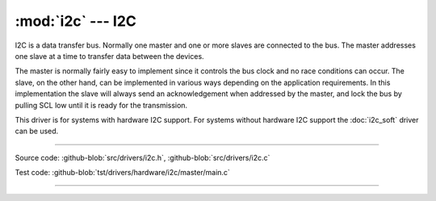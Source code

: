 :mod:`i2c` --- I2C
==================

.. module:: i2c
   :synopsis: I2C.

I2C is a data transfer bus. Normally one master and one or more slaves
are connected to the bus. The master addresses one slave at a time to
transfer data between the devices.

The master is normally fairly easy to implement since it controls the
bus clock and no race conditions can occur. The slave, on the other
hand, can be implemented in various ways depending on the application
requirements. In this implementation the slave will always send an
acknowledgement when addressed by the master, and lock the bus by
pulling SCL low until it is ready for the transmission.

This driver is for systems with hardware I2C support. For systems
without hardware I2C support the :doc:`i2c_soft` driver can be used.

--------------------------------------------------

Source code: :github-blob:`src/drivers/i2c.h`, :github-blob:`src/drivers/i2c.c`

Test code: :github-blob:`tst/drivers/hardware/i2c/master/main.c`

--------------------------------------------------

.. doxygenfile:: drivers/i2c.h
   :project: simba
